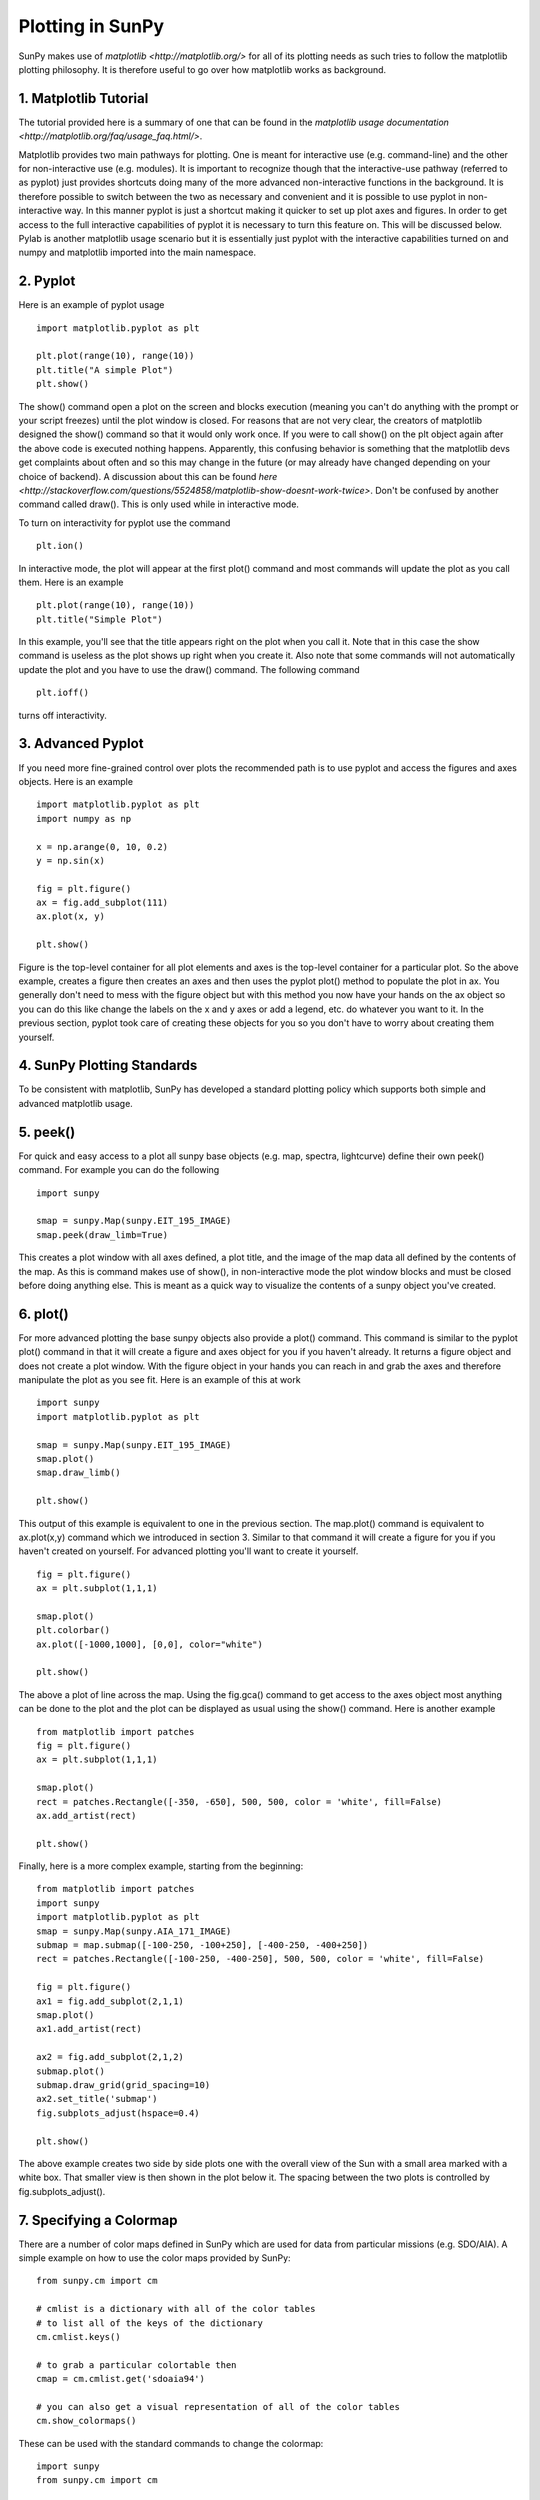 -----------------
Plotting in SunPy
-----------------

SunPy makes use of `matplotlib <http://matplotlib.org/>` for all of its plotting needs 
as such tries to follow the matplotlib plotting philosophy. 
It is therefore useful to go over how matplotlib works as background.

1. Matplotlib Tutorial
----------------------
The tutorial provided here is a summary of one that can be found in the `matplotlib
usage documentation <http://matplotlib.org/faq/usage_faq.html/>`.

Matplotlib provides two main pathways for plotting. One is meant for interactive use
(e.g. command-line) and the other for non-interactive use (e.g. modules). It is important
to recognize though that the interactive-use pathway (referred to as pyplot) just
provides shortcuts doing many of the more advanced non-interactive functions in the 
background. It is therefore possible to switch between the two as necessary and
convenient and it is possible to use pyplot in non-interactive way. In this manner pyplot
is just a shortcut making it quicker to set up plot axes and figures. 
In order to get access to the full interactive capabilities of pyplot it is
necessary to turn this feature on. This will be discussed below.
Pylab is another matplotlib usage scenario but it is essentially just pyplot with the
interactive capabilities turned on and numpy and matplotlib imported into the main 
namespace.

2. Pyplot
---------
Here is an example of pyplot usage ::

    import matplotlib.pyplot as plt

    plt.plot(range(10), range(10))
    plt.title("A simple Plot")
    plt.show()

The show() command open a plot on the screen and blocks execution (meaning you can't 
do anything with the prompt or your script freezes) until the plot window is closed. For 
reasons that are not very clear, the creators of matplotlib designed the show() command
so that it would only work once. If you were to call show() on the plt object again 
after the above code is executed nothing happens. Apparently, this confusing behavior 
is something that the matplotlib devs get complaints about often and so this may change
in the future (or may already have changed depending on your choice of backend). 
A discussion about this can be found `here 
<http://stackoverflow.com/questions/5524858/matplotlib-show-doesnt-work-twice>`.
Don't be confused by another command called draw(). This is only used while in interactive
mode. 

To turn on interactivity for pyplot use the command ::
    
    plt.ion()
    
In interactive mode, the plot will appear at the first plot() command and most 
commands will update the plot as you call them. Here is an example ::

    plt.plot(range(10), range(10))
    plt.title("Simple Plot")
    
In this example, you'll see that the title appears right on the plot when you call it.
Note that in this case the show command is useless as the plot shows up right when you
create it. Also note that some commands will not automatically update the plot and
you have to use the draw() command. The following command ::

    plt.ioff()
    
turns off interactivity.

3. Advanced Pyplot
------------------
If you need more fine-grained control over plots the recommended path is to use pyplot
and access the figures and axes objects. Here is an example ::

    import matplotlib.pyplot as plt
    import numpy as np
    
    x = np.arange(0, 10, 0.2)
    y = np.sin(x)
    
    fig = plt.figure()
    ax = fig.add_subplot(111)
    ax.plot(x, y)
    
    plt.show()

Figure is the top-level container for all plot elements and axes is the top-level container
for a particular plot. So the above example, creates a figure then creates an axes
and then uses the pyplot plot() method to populate the plot in ax. You generally don't need
to mess with the figure object but with this method you now have your hands on the ax
object so you can do this like change the labels on the x and y axes or add a legend, etc.
do whatever you want to it. In the previous section, pyplot took care of creating these
objects for you so you don't have to worry about creating them yourself.

4. SunPy Plotting Standards
---------------------------

To be consistent with matplotlib, SunPy has developed a standard plotting policy which 
supports both simple and advanced matplotlib usage. 

5. peek()
---------

For quick and easy access to a plot
all sunpy base objects (e.g. map, spectra, lightcurve) define their own peek() command.
For example you can do the following ::

    import sunpy
    
    smap = sunpy.Map(sunpy.EIT_195_IMAGE)
    smap.peek(draw_limb=True)

This creates a plot window with all axes defined, a plot title, and the image of the map
data all defined by the contents of the map. As this is command makes use of show(), in non-interactive 
mode the plot window blocks and must be closed before doing anything else. This is meant as a 
quick way to visualize the contents of a sunpy object you've created.

6. plot()
---------

For more advanced plotting the base sunpy objects also provide a plot() command. This
command is similar to the pyplot plot() command in that it will create a figure and axes
object for you if you haven't already. It returns a figure object and does not create a
plot window. With the figure object in your hands you can reach in and grab the axes
and therefore manipulate the plot as you see fit. Here is an example of this at work ::

    import sunpy
    import matplotlib.pyplot as plt
    
    smap = sunpy.Map(sunpy.EIT_195_IMAGE)
    smap.plot()
    smap.draw_limb()
    
    plt.show()

This output of this example is equivalent to one in the previous section. The map.plot()
command is equivalent to ax.plot(x,y) command which we introduced in section 3. Similar
to that command it will create a figure for you if you haven't created on yourself. For
advanced plotting you'll want to create it yourself. ::

    fig = plt.figure()
    ax = plt.subplot(1,1,1)
    
    smap.plot()
    plt.colorbar()    
    ax.plot([-1000,1000], [0,0], color="white")
    
    plt.show()

The above a plot of line across the map. Using the fig.gca() command to get access to the
axes object most anything can be done to the plot and the plot can be displayed as usual
using the show() command. Here is another example ::

    from matplotlib import patches
    fig = plt.figure()
    ax = plt.subplot(1,1,1)
    
    smap.plot()
    rect = patches.Rectangle([-350, -650], 500, 500, color = 'white', fill=False)
    ax.add_artist(rect)
    
    plt.show()
    
Finally, here is a more complex example, starting from the beginning::

    from matplotlib import patches
    import sunpy
    import matplotlib.pyplot as plt
    smap = sunpy.Map(sunpy.AIA_171_IMAGE)
    submap = map.submap([-100-250, -100+250], [-400-250, -400+250])
    rect = patches.Rectangle([-100-250, -400-250], 500, 500, color = 'white', fill=False)
        
    fig = plt.figure()
    ax1 = fig.add_subplot(2,1,1)
    smap.plot()
    ax1.add_artist(rect)
    
    ax2 = fig.add_subplot(2,1,2)
    submap.plot()
    submap.draw_grid(grid_spacing=10)
    ax2.set_title('submap')
    fig.subplots_adjust(hspace=0.4)
    
    plt.show()

The above example creates two side by side plots one with the overall view of the Sun
with a small area marked with a white box. That smaller view is then shown in the plot
below it. The spacing between the two plots is controlled by fig.subplots_adjust().

7. Specifying a Colormap
------------------------

There are a number of color maps defined in SunPy which are used for data from 
particular missions (e.g. SDO/AIA). 
A simple example on how to use the color maps provided by SunPy: ::

    from sunpy.cm import cm
    
    # cmlist is a dictionary with all of the color tables
    # to list all of the keys of the dictionary
    cm.cmlist.keys()

    # to grab a particular colortable then
    cmap = cm.cmlist.get('sdoaia94')

    # you can also get a visual representation of all of the color tables 
    cm.show_colormaps()


.. image:: ../images/plotting_ex2.png

These can be used with the standard commands to change the colormap::

    import sunpy
    from sunpy.cm import cm

    cmap = cm.cmlist.get('sdoaia94')
    smap = sunpy.Map(sunpy.AIA_171_IMAGE)
    
    fig = plt.figure()
    ax = plt.subplot(1,1,1)
    smap.plot(cmap=cmap)
    plt.show()
